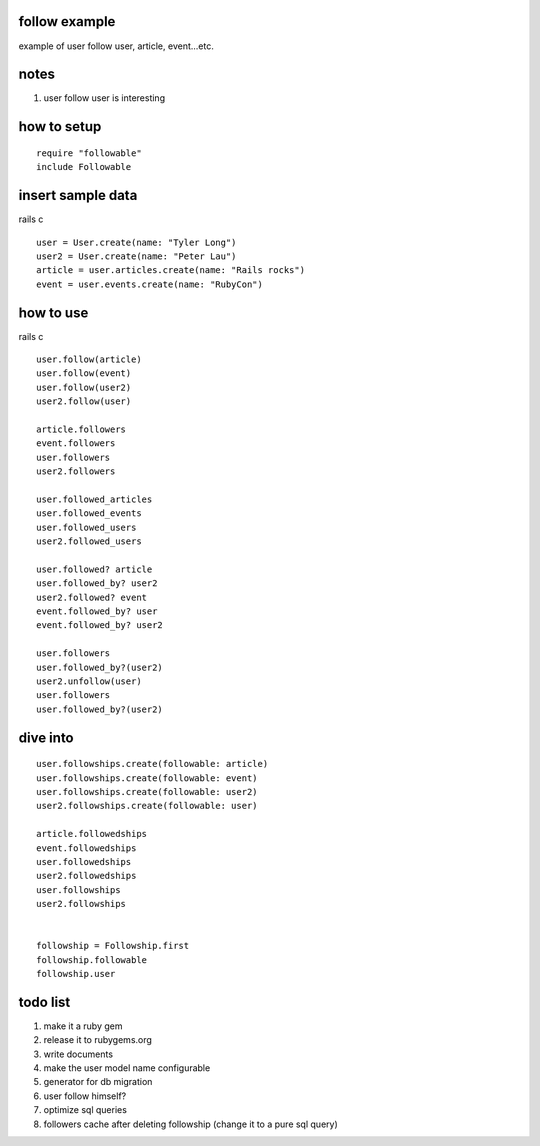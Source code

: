 follow example
==============
example of user follow user, article, event...etc.



notes
=====
#. user follow user is interesting



how to setup
============

::

  require "followable"
  include Followable



insert sample data
==================
rails c

::

  user = User.create(name: "Tyler Long")
  user2 = User.create(name: "Peter Lau")
  article = user.articles.create(name: "Rails rocks")
  event = user.events.create(name: "RubyCon")



how to use
==========
rails c

::

  user.follow(article)
  user.follow(event)
  user.follow(user2)
  user2.follow(user)

  article.followers
  event.followers
  user.followers
  user2.followers

  user.followed_articles
  user.followed_events
  user.followed_users
  user2.followed_users

  user.followed? article
  user.followed_by? user2
  user2.followed? event
  event.followed_by? user
  event.followed_by? user2

  user.followers
  user.followed_by?(user2)
  user2.unfollow(user)
  user.followers
  user.followed_by?(user2)



dive into
=========

::

  user.followships.create(followable: article)
  user.followships.create(followable: event)
  user.followships.create(followable: user2)
  user2.followships.create(followable: user)

  article.followedships
  event.followedships
  user.followedships
  user2.followedships
  user.followships
  user2.followships


  followship = Followship.first
  followship.followable
  followship.user



todo list
=========
#. make it a ruby gem
#. release it to rubygems.org
#. write documents
#. make the user model name configurable
#. generator for db migration
#. user follow himself?
#. optimize sql queries
#. followers cache after deleting followship (change it to a pure sql query)
